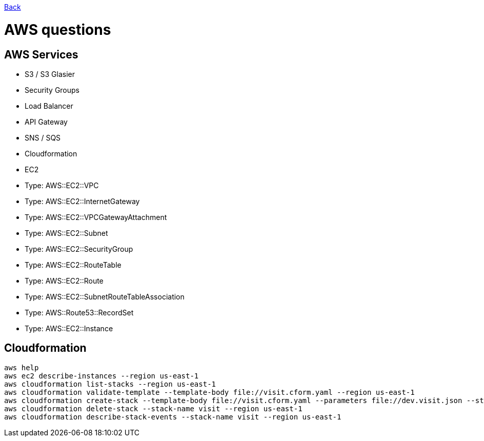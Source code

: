 link:../README.md[Back]

= AWS questions =

== AWS Services ==

 - S3 / S3 Glasier
 - Security Groups
 - Load Balancer
 - API Gateway 
 - SNS / SQS
 - Cloudformation
 - EC2
   - Type: AWS::EC2::VPC
   - Type: AWS::EC2::InternetGateway
   - Type: AWS::EC2::VPCGatewayAttachment
   - Type: AWS::EC2::Subnet
   - Type: AWS::EC2::SecurityGroup
   - Type: AWS::EC2::RouteTable
   - Type: AWS::EC2::Route
   - Type: AWS::EC2::SubnetRouteTableAssociation
   - Type: AWS::Route53::RecordSet
   - Type: AWS::EC2::Instance
 
== Cloudformation ==

```
aws help
aws ec2 describe-instances --region us-east-1
aws cloudformation list-stacks --region us-east-1
aws cloudformation validate-template --template-body file://visit.cform.yaml --region us-east-1
aws cloudformation create-stack --template-body file://visit.cform.yaml --parameters file://dev.visit.json --stack-name visit --region us-east-1
aws cloudformation delete-stack --stack-name visit --region us-east-1
aws cloudformation describe-stack-events --stack-name visit --region us-east-1
```

